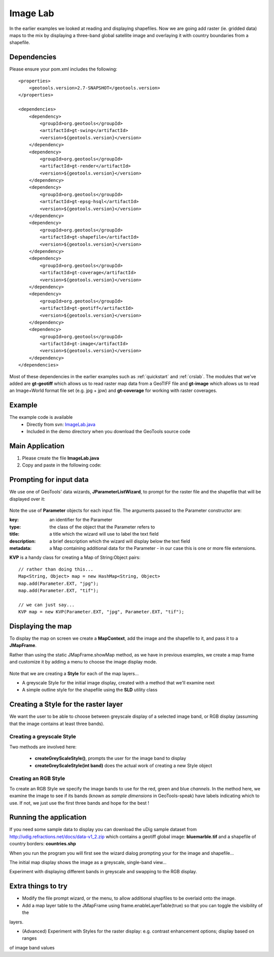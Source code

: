 .. _imagelab:

Image Lab
===========

In the earlier examples we looked at reading and displaying shapefiles. Now we are going add raster (ie. gridded data)
maps to the mix by displaying a three-band global satellite image and overlaying it with country boundaries from a
shapefile.

Dependencies
------------
 
Please ensure your pom.xml includes the following::

    <properties>
        <geotools.version>2.7-SNAPSHOT</geotools.version>
    </properties>

    <dependencies>
        <dependency>
            <groupId>org.geotools</groupId>
            <artifactId>gt-swing</artifactId>
            <version>${geotools.version}</version>
        </dependency>
        <dependency>
            <groupId>org.geotools</groupId>
            <artifactId>gt-render</artifactId>
            <version>${geotools.version}</version>
        </dependency>
        <dependency>
            <groupId>org.geotools</groupId>
            <artifactId>gt-epsg-hsql</artifactId>
            <version>${geotools.version}</version>
        </dependency>
        <dependency>
            <groupId>org.geotools</groupId>
            <artifactId>gt-shapefile</artifactId>
            <version>${geotools.version}</version>
        </dependency>
        <dependency>
            <groupId>org.geotools</groupId>
            <artifactId>gt-coverage</artifactId>
            <version>${geotools.version}</version>
        </dependency>
        <dependency>
            <groupId>org.geotools</groupId>
            <artifactId>gt-geotiff</artifactId>
            <version>${geotools.version}</version>
        </dependency>
        <dependency>
            <groupId>org.geotools</groupId>
            <artifactId>gt-image</artifactId>
            <version>${geotools.version}</version>
        </dependency>
    </dependencies>

Most of these dependencies in the earlier examples such as :ref:`quickstart` and :ref:`crslab`. The modules that we've
added are **gt-geotiff** which allows us to read raster map data from a GeoTIFF file and **gt-image** which allows us to
read an Image+World format file set (e.g. jpg + jpw) and **gt-coverage** for working with raster coverages.
 
Example
-------

The example code is available
 * Directly from svn: ImageLab.java_
 * Included in the demo directory when you download the GeoTools source code

.. _ImageLab.java: http://svn.osgeo.org/geotools/trunk/demo/example/src/main/java/org/geotools/demo/ImageLab.java 

Main Application
----------------
1. Please create the file **ImageLab.java**
2. Copy and paste in the following code:

   .. literalinclude:: ../../../demo/example/src/main/java/org/geotools/demo/ImageLab.java
      :language: java
      :start-after: // docs start source
      :end-before: // docs end main

Prompting for input data
------------------------

We use one of GeoTools' data wizards, **JParameterListWizard**, to prompt for the raster file and the shapefile that
will be displayed over it:

   .. literalinclude:: ../../../demo/example/src/main/java/org/geotools/demo/ImageLab.java
      :language: java
      :start-after: // docs start get layers
      :end-before: // docs end get layers

Note the use of **Parameter** objects for each input file. The arguments passed to the Parameter constructor are:

:key: an identifier for the Parameter

:type: the class of the object that the Parameter refers to

:title: a title which the wizard will use to label the text field

:description: a brief description which the wizard will display below the text field

:metadata: a Map containing additional data for the Parameter - in our case this is one or more file extensions.

**KVP** is a handy class for creating a Map of String:Object pairs:: 

  // rather than doing this...
  Map<String, Object> map = new HashMap<String, Object>
  map.add(Parameter.EXT, "jpg");
  map.add(Parameter.EXT, "tif");

  // we can just say...
  KVP map = new KVP(Parameter.EXT, "jpg", Parameter.EXT, "tif");

Displaying the map
------------------

To display the map on screen we create a **MapContext**, add the image and the shapefile to it, and pass it
to a **JMapFrame**. 

Rather than using the static JMapFrame.showMap method, as we have in previous examples, we create a map frame and customize it
by adding a menu to choose the image display mode. 

   .. literalinclude:: ../../../demo/example/src/main/java/org/geotools/demo/ImageLab.java
      :language: java
      :start-after: // docs start display layers
      :end-before: // docs end display layers

Note that we are creating a **Style** for each of the map layers...

* A greyscale Style for the initial image display, created with a method that we'll examine next
* A simple outline style for the shapefile using the **SLD** utility class

Creating a Style for the raster layer
-------------------------------------

We want the user to be able to choose between greyscale display of a selected image band, or RGB display
(assuming that the image contains at least three bands).

Creating a greyscale Style
~~~~~~~~~~~~~~~~~~~~~~~~~~

Two methods are involved here: 

 * **createGreyScaleStyle()**, prompts the user for the image band to display
 * **createGreyScaleStyle(int band)** does the actual work of creating a new Style object

   .. literalinclude:: ../../../demo/example/src/main/java/org/geotools/demo/ImageLab.java
      :language: java
      :start-after: // docs start create greyscale style
      :end-before: // docs end create greyscale style

Creating an RGB Style
~~~~~~~~~~~~~~~~~~~~~

To create an RGB Style we specify the image bands to use for the red, green and blue *channels*. In the method here,
we examine the image to see if its bands (known as *sample dimensions* in GeoTools-speak) have labels indicating which
to use. If not, we just use the first three bands and hope for the best !

   .. literalinclude:: ../../../demo/example/src/main/java/org/geotools/demo/ImageLab.java
      :language: java
      :start-after: // docs start create rgb style
      :end-before: // docs end source

Running the application
-----------------------

If you need some sample data to display you can download the uDig sample dataset from
http://udig.refractions.net/docs/data-v1_2.zip which contains a geotiff global image: **bluemarble.tif** and a shapefile
of country borders: **countries.shp**

When you run the program you will first see the wizard dialog prompting your for the image and shapefile...

.. image:: ImageLab_dialog.png

The initial map display shows the image as a greyscale, single-band view...

.. image:: ImageLab_display.png

Experiment with displaying different bands in greyscale and swapping to the RGB display.


Extra things to try
-------------------

* Modify the file prompt wizard, or the menu, to allow additional shapfiles to be overlaid onto the image.

* Add a map layer table to the JMapFrame using frame.enableLayerTable(true) so that you can toggle the visibility of the
layers.

* (Advanced) Experiment with Styles for the raster display: e.g. contrast enhancement options; display based on ranges
of image band values

